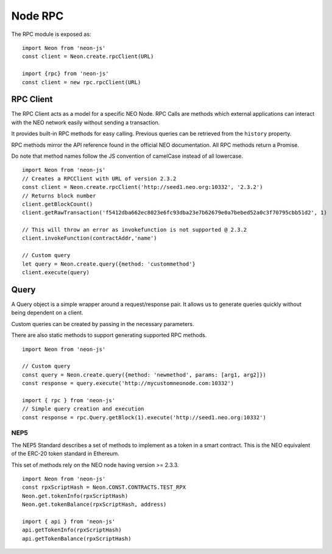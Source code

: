********
Node RPC
********

The RPC module is exposed as::

  import Neon from 'neon-js'
  const client = Neon.create.rpcClient(URL)

  import {rpc} from 'neon-js'
  const client = new rpc.rpcClient(URL)


RPC Client
==========
The RPC Client acts as a model for a specific NEO Node. RPC Calls are methods which external applications can interact with the NEO network easily without sending a transaction.

It provides built-in RPC methods for easy calling. Previous queries can be retrieved from the ``history`` property.

RPC methods mirror the API reference found in the official NEO documentation. All RPC methods return a Promise.

Do note that method names follow the JS convention of camelCase instead of all lowercase.

::

  import Neon from 'neon-js'
  // Creates a RPCClient with URL of version 2.3.2
  const client = Neon.create.rpcClient('http://seed1.neo.org:10332', '2.3.2')
  // Returns block number
  client.getBlockCount()
  client.getRawTransaction('f5412dba662ec8023e6fc93dba23e7b62679e0a7bebed52a0c3f70795cbb51d2', 1)

  // This will throw an error as invokefunction is not supported @ 2.3.2
  client.invokeFunction(contractAddr,'name')

  // Custom query
  let query = Neon.create.query({method: 'custommethod'}
  client.execute(query)

Query
=====
A Query object is a simple wrapper around a request/response pair. It allows us to generate queries quickly without being dependent on a client.

Custom queries can be created by passing in the necessary parameters.

There are also static methods to support generating supported RPC methods.

::

  import Neon from 'neon-js'

  // Custom query
  const query = Neon.create.query({method: 'newmethod', params: [arg1, arg2]})
  const response = query.execute('http://mycustomneonode.com:10332')

  import { rpc } from 'neon-js'
  // Simple query creation and execution
  const response = rpc.Query.getBlock(1).execute('http://seed1.neo.org:10332')

NEP5
-----

The NEP5 Standard describes a set of methods to implement as a token in a smart contract. This is the NEO equivalent of the ERC-20 token standard in Ethereum.

This set of methods rely on the NEO node having version >= 2.3.3.

::

  import Neon from 'neon-js'
  const rpxScriptHash = Neon.CONST.CONTRACTS.TEST_RPX
  Neon.get.tokenInfo(rpxScriptHash)
  Neon.get.tokenBalance(rpxScriptHash, address)

  import { api } from 'neon-js'
  api.getTokenInfo(rpxScriptHash)
  api.getTokenBalance(rpxScriptHash)
